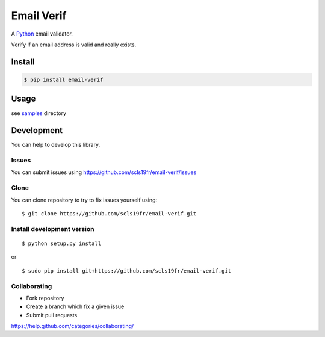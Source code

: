 Email Verif
===========

A `Python <https://www.python.org/>`_ email validator.

Verify if an email address is valid and really exists.

Install
-------

.. code:: bash

    $ pip install email-verif

Usage
-----

see `samples <samples>`_ directory


Development
-----------

You can help to develop this library.

Issues
^^^^^^

You can submit issues using https://github.com/scls19fr/email-verif/issues

Clone
^^^^^

You can clone repository to try to fix issues yourself using:

::

    $ git clone https://github.com/scls19fr/email-verif.git


Install development version
^^^^^^^^^^^^^^^^^^^^^^^^^^^

::

    $ python setup.py install

or

::

    $ sudo pip install git+https://github.com/scls19fr/email-verif.git

Collaborating
^^^^^^^^^^^^^

-  Fork repository
-  Create a branch which fix a given issue
-  Submit pull requests

https://help.github.com/categories/collaborating/
